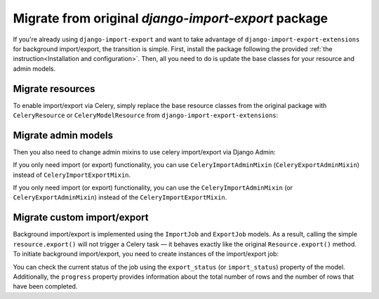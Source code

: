 ====================================================
Migrate from original `django-import-export` package
====================================================

If you're already using ``django-import-export`` and want to take advantage of
``django-import-export-extensions`` for background import/export, the transition is simple. First,
install the package following the provided :ref:`the instruction<Installation and configuration>`.
Then, all you need to do is update the base classes for your resource and admin models.

Migrate resources
-----------------

To enable import/export via Celery, simply replace the base resource classes from the original package
with ``CeleryResource`` or ``CeleryModelResource`` from ``django-import-export-extensions``:

.. code-block:: diff
    :emphasize-lines: 2,6,13

    - from import_export import resources
    + from import_export_extensions import resources

    class SimpleResource(
    -     resources.Resource,
    +     resources.CeleryResource,
    ):
        """Simple resource."""


    class BookResource(
    -    resources.ModelResource,
    +    resources.CeleryModelResource,
    ):
        """Resource class for `Book` model."""

        class Meta:
            model = Book

Migrate admin models
--------------------

Then you also need to change admin mixins to use celery import/export via Django Admin:

.. code-block:: diff
    :emphasize-lines: 4,10,11

    from django.contrib import admin

    - from import_export.admin import ImportExportModelAdmin
    + from import_export_extensions.admin import CeleryImportExportMixin

    from . import resources

    class BookAdmin(
    -    ImportExportModelAdmin,
    +    CeleryImportExportMixin,
    +    admin.ModelAdmin,
    ):
        """Resource class for `Book` model."""

        resource_classes = (
            resources.BookResource,
        )


If you only need import (or export) functionality, you can use ``CeleryImportAdminMixin``
(``CeleryExportAdminMixin``) instead of ``CeleryImportExportMixin``.

If you only need import (or export) functionality, you can use the ``CeleryImportAdminMixin``
(or ``CeleryExportAdminMixin``) instead of the ``CeleryImportExportMixin``.

Migrate custom import/export
----------------------------

Background import/export is implemented using the ``ImportJob`` and ``ExportJob`` models.
As a result, calling the simple ``resource.export()`` will not trigger a Celery task — it behaves
exactly like the original ``Resource.export()`` method. To initiate background import/export,
you need to create instances of the import/export job:

.. code-block:: python
    :linenos:

    >>> from .resources import BandResource
    >>> from import_export.formats import base_formats
    >>> from import_export_extensions.models import ExportJob
    >>> file_format = base_formats.CSV
    >>> file_format_path = f"{file_format.__module__}.{file_format.__name__}"
    >>> export_job = ExportJob.objects.create(
            resource_path=BandResource.class_path,
            file_format_path=file_format_path
        )
    >>> export_job.export_status
    'CREATED'

You can check the current status of the job using the ``export_status`` (or ``import_status``)
property of the model. Additionally, the ``progress`` property provides information about the total
number of rows and the number of rows that have been completed.

.. code-block:: python
    :linenos:
    :emphasize-lines: 2,4

    >>> export_job.refresh_from_db()
    >>> export_job.export_status
    'EXPORTING'
    >>> export_job.progress
    {'state': 'EXPORTING', 'info': {'current': 53, 'total': 100}}
    >>> export_job.refresh_from_db()
    >>> export_job.export_status
    'EXPORTED'
    >>> export_job.data_file.path
    '../media/import_export_extensions/export/3dfb7510-5593-4dc6-9d7d-bbd907cd3eb6/Artists-2020-02-22.csv'
